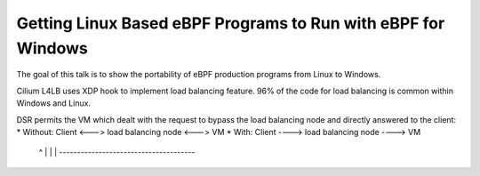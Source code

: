 Getting Linux Based eBPF Programs to Run with eBPF for Windows
--------------------------------------------------------------

The goal of this talk is to show the portability of eBPF production programs from Linux to Windows.

Cilium L4LB uses XDP hook to implement load balancing feature.
96% of the code for load balancing is common within Windows and Linux.

DSR permits the VM which dealt with the request to bypass the load balancing node and directly answered to the client:
* Without: Client <---> load balancing node <---> VM
* With:    Client ----> load balancing node ----> VM
              ^                                    |
              |                                    |
              --------------------------------------


